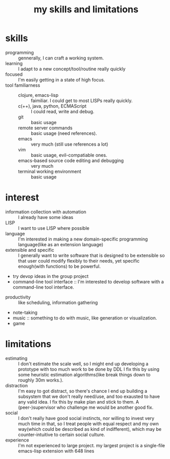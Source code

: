 :PROPERTIES:
:ID:       12cc2ba6-4359-4695-97ba-f784ec1fe83f
:END:
#+title: my skills and limitations
#+filetags: :me:
* skills
+ programming :: gennerally, I can craft a working system.
+ learning :: I adapt to a new concept/tool/routine really quickly
+ focused :: I'm easily getting in a state of high focus.
+ tool familiarness ::
  + clojure, emacs-lisp :: faimiliar. I could get to most LISPs really quickly.
  + c(++), java, python, ECMAScript :: I could read, write and debug.
  + git :: basic usage
  + remote server commands :: basic usage (need references).
  + emacs :: very much (still use references a lot)
  + vim :: basic usage, evil-compatiable ones.
  + emacs-based source code editing and debugging :: very much
  + terminal working environment :: basic usage
* interest
+ information collection with automation :: I already have some ideas
+ LISP :: I want to use LISP where possible
+ language :: I'm interested in making a new domain-specific programming language(like as an extension language)
+ extensible and specific :: I generally want to write software that is designed to be extensible so that user could modify flexibly to their needs, yet specific enough(with functions) to be powerful.
+ try devop ideas in the group project
+ command-line tool interface :: I'm interested to develop software with a command-line tool interface.



+ productivity :: like scheduling, information gathering
+ note-taking
+ music :: something to do with music, like generation or visualization.
+ game

* limitations
+ estimating :: I don't estimate the scale well, so I might end up developing a prototype with too much work to be done by DDL
  I fix this by using some heuristic estimation algorithms(like break things down to roughly 30m works.).
+ distraction :: I'm easy to got distract, so there's chance I end up building a subsystem that we don't really need/use, and too exausted to have any valid idea.
  I fix this by make plan and stick to them.
  A (peer-)supervisor who challenge me would be another good fix.
+ social :: I don't really have good social instincts, nor willing to invest very much time in that, so I treat people with equal respect and my own way(which could be described as kind of indifferent), which may be counter-intuitive to certain social culture.
+ experience :: I'm not experienced to large project. my largest project is a single-file emacs-lisp extension with 648 lines
